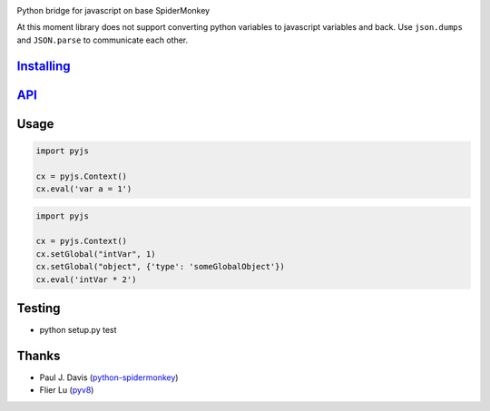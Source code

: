 |Build Status|

Python bridge for javascript on base SpiderMonkey

At this moment library does not support converting python variables to javascript variables and back. Use ``json.dumps`` and ``JSON.parse`` to communicate each other.

`Installing <INSTALL.rst>`__
============================

`API <http://docs.pyjs.apiary.io/>`__
=====================================

Usage
=====

.. code:: python

    import pyjs

    cx = pyjs.Context()
    cx.eval('var a = 1')

.. code:: python

    import pyjs

    cx = pyjs.Context()
    cx.setGlobal("intVar", 1)
    cx.setGlobal("object", {'type': 'someGlobalObject'})
    cx.eval('intVar * 2')


Testing
=======

-  python setup.py test

Thanks
======

-  Paul J. Davis
   (`python-spidermonkey <https://pypi.python.org/pypi/python-spidermonkey>`__)
-  Flier Lu (`pyv8 <https://code.google.com/p/pyv8/>`__)

.. |Build Status| image:: https://travis-ci.org/new-mind/pyjs.svg?branch=master
   :target: https://travis-ci.org/new-mind/pyjs
